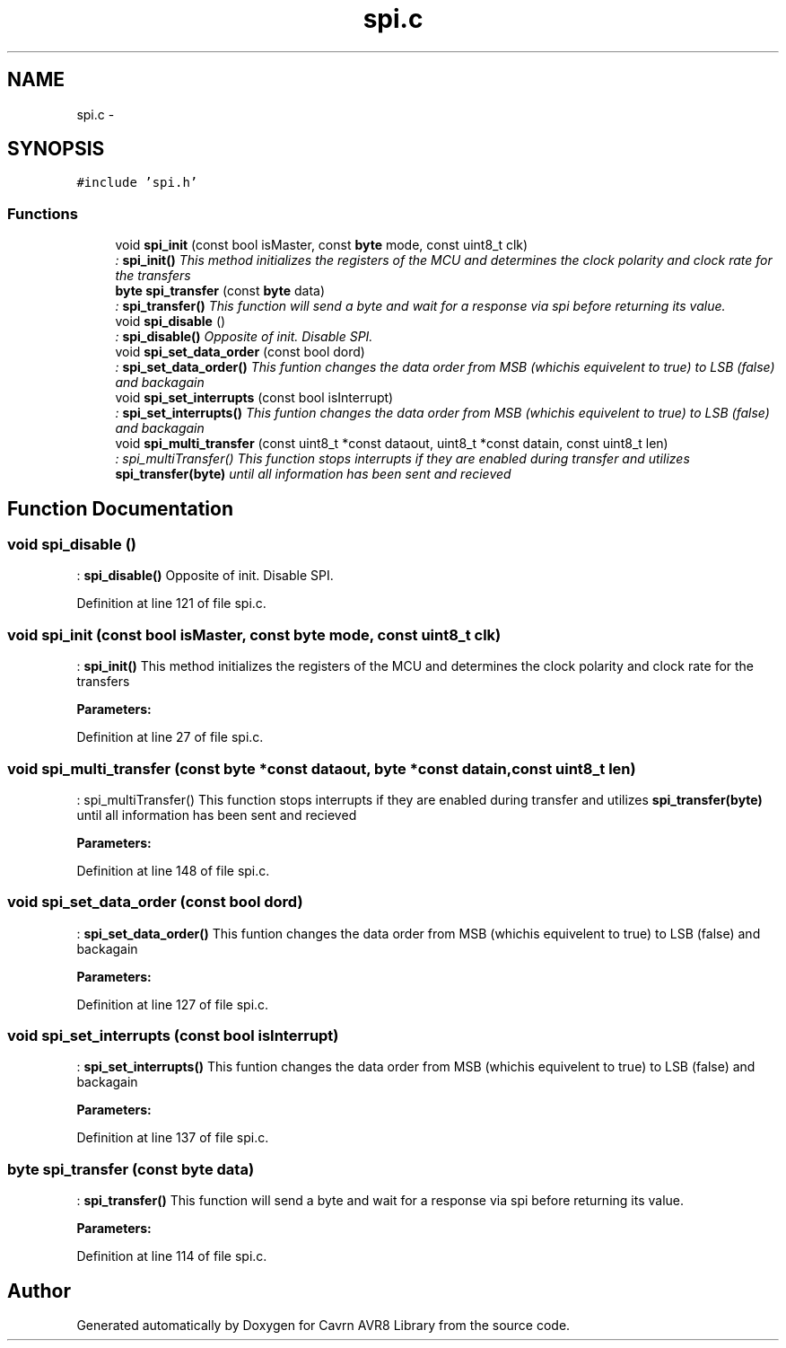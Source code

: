 .TH "spi.c" 3 "Thu Feb 19 2015" "Version 0.1.0" "Cavrn AVR8 Library" \" -*- nroff -*-
.ad l
.nh
.SH NAME
spi.c \- 
.SH SYNOPSIS
.br
.PP
\fC#include 'spi\&.h'\fP
.br

.SS "Functions"

.in +1c
.ti -1c
.RI "void \fBspi_init\fP (const bool isMaster, const \fBbyte\fP mode, const uint8_t clk)"
.br
.RI "\fI: \fBspi_init()\fP This method initializes the registers of the MCU and determines the clock polarity and clock rate for the transfers \fP"
.ti -1c
.RI "\fBbyte\fP \fBspi_transfer\fP (const \fBbyte\fP data)"
.br
.RI "\fI: \fBspi_transfer()\fP This function will send a byte and wait for a response via spi before returning its value\&. \fP"
.ti -1c
.RI "void \fBspi_disable\fP ()"
.br
.RI "\fI: \fBspi_disable()\fP Opposite of init\&. Disable SPI\&. \fP"
.ti -1c
.RI "void \fBspi_set_data_order\fP (const bool dord)"
.br
.RI "\fI: \fBspi_set_data_order()\fP This funtion changes the data order from MSB (whichis equivelent to true) to LSB (false) and backagain \fP"
.ti -1c
.RI "void \fBspi_set_interrupts\fP (const bool isInterrupt)"
.br
.RI "\fI: \fBspi_set_interrupts()\fP This funtion changes the data order from MSB (whichis equivelent to true) to LSB (false) and backagain \fP"
.ti -1c
.RI "void \fBspi_multi_transfer\fP (const uint8_t *const dataout, uint8_t *const datain, const uint8_t len)"
.br
.RI "\fI: spi_multiTransfer() This function stops interrupts if they are enabled during transfer and utilizes \fBspi_transfer(byte)\fP until all information has been sent and recieved \fP"
.in -1c
.SH "Function Documentation"
.PP 
.SS "void spi_disable ()"

.PP
: \fBspi_disable()\fP Opposite of init\&. Disable SPI\&. 
.PP
Definition at line 121 of file spi\&.c\&.
.SS "void spi_init (const bool isMaster, const \fBbyte\fP mode, const uint8_t clk)"

.PP
: \fBspi_init()\fP This method initializes the registers of the MCU and determines the clock polarity and clock rate for the transfers 
.PP
\fBParameters:\fP
.RS 4
\fI\fP 
.RE
.PP

.PP
Definition at line 27 of file spi\&.c\&.
.SS "void spi_multi_transfer (const \fBbyte\fP *const dataout, \fBbyte\fP *const datain, const uint8_t len)"

.PP
: spi_multiTransfer() This function stops interrupts if they are enabled during transfer and utilizes \fBspi_transfer(byte)\fP until all information has been sent and recieved 
.PP
\fBParameters:\fP
.RS 4
\fI\fP 
.RE
.PP

.PP
Definition at line 148 of file spi\&.c\&.
.SS "void spi_set_data_order (const bool dord)"

.PP
: \fBspi_set_data_order()\fP This funtion changes the data order from MSB (whichis equivelent to true) to LSB (false) and backagain 
.PP
\fBParameters:\fP
.RS 4
\fI\fP 
.RE
.PP

.PP
Definition at line 127 of file spi\&.c\&.
.SS "void spi_set_interrupts (const bool isInterrupt)"

.PP
: \fBspi_set_interrupts()\fP This funtion changes the data order from MSB (whichis equivelent to true) to LSB (false) and backagain 
.PP
\fBParameters:\fP
.RS 4
\fI\fP 
.RE
.PP

.PP
Definition at line 137 of file spi\&.c\&.
.SS "\fBbyte\fP spi_transfer (const \fBbyte\fP data)"

.PP
: \fBspi_transfer()\fP This function will send a byte and wait for a response via spi before returning its value\&. 
.PP
\fBParameters:\fP
.RS 4
\fI\fP 
.RE
.PP

.PP
Definition at line 114 of file spi\&.c\&.
.SH "Author"
.PP 
Generated automatically by Doxygen for Cavrn AVR8 Library from the source code\&.
